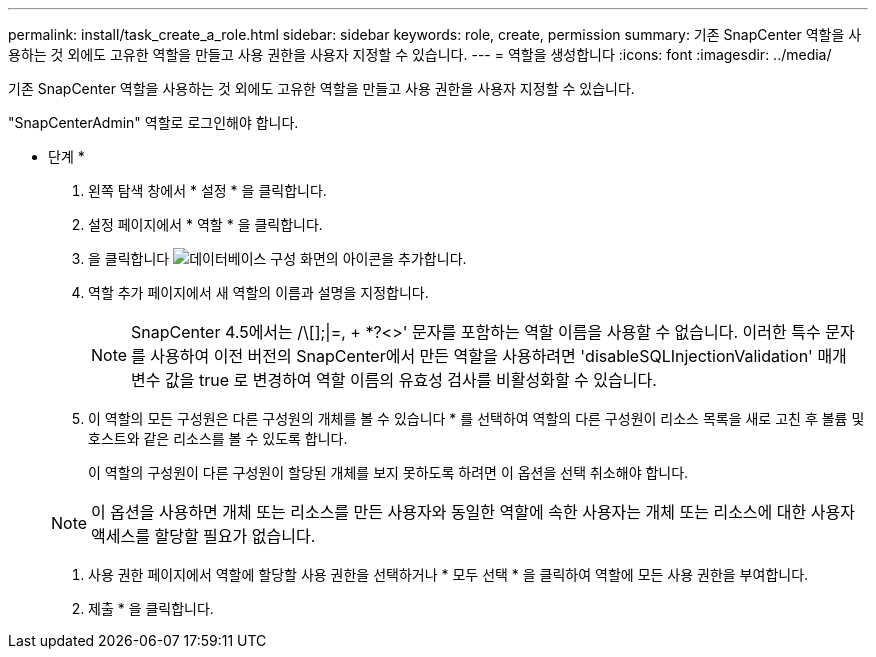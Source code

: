 ---
permalink: install/task_create_a_role.html 
sidebar: sidebar 
keywords: role, create, permission 
summary: 기존 SnapCenter 역할을 사용하는 것 외에도 고유한 역할을 만들고 사용 권한을 사용자 지정할 수 있습니다. 
---
= 역할을 생성합니다
:icons: font
:imagesdir: ../media/


[role="lead"]
기존 SnapCenter 역할을 사용하는 것 외에도 고유한 역할을 만들고 사용 권한을 사용자 지정할 수 있습니다.

"SnapCenterAdmin" 역할로 로그인해야 합니다.

* 단계 *

. 왼쪽 탐색 창에서 * 설정 * 을 클릭합니다.
. 설정 페이지에서 * 역할 * 을 클릭합니다.
. 을 클릭합니다 image:../media/add_icon_configure_database.gif["데이터베이스 구성 화면의 아이콘을 추가합니다"].
. 역할 추가 페이지에서 새 역할의 이름과 설명을 지정합니다.
+

NOTE: SnapCenter 4.5에서는 /\[];|=, + *?<>' 문자를 포함하는 역할 이름을 사용할 수 없습니다. 이러한 특수 문자를 사용하여 이전 버전의 SnapCenter에서 만든 역할을 사용하려면 'disableSQLInjectionValidation' 매개 변수 값을 true 로 변경하여 역할 이름의 유효성 검사를 비활성화할 수 있습니다.

. 이 역할의 모든 구성원은 다른 구성원의 개체를 볼 수 있습니다 * 를 선택하여 역할의 다른 구성원이 리소스 목록을 새로 고친 후 볼륨 및 호스트와 같은 리소스를 볼 수 있도록 합니다.
+
이 역할의 구성원이 다른 구성원이 할당된 개체를 보지 못하도록 하려면 이 옵션을 선택 취소해야 합니다.

+

NOTE: 이 옵션을 사용하면 개체 또는 리소스를 만든 사용자와 동일한 역할에 속한 사용자는 개체 또는 리소스에 대한 사용자 액세스를 할당할 필요가 없습니다.

. 사용 권한 페이지에서 역할에 할당할 사용 권한을 선택하거나 * 모두 선택 * 을 클릭하여 역할에 모든 사용 권한을 부여합니다.
. 제출 * 을 클릭합니다.

